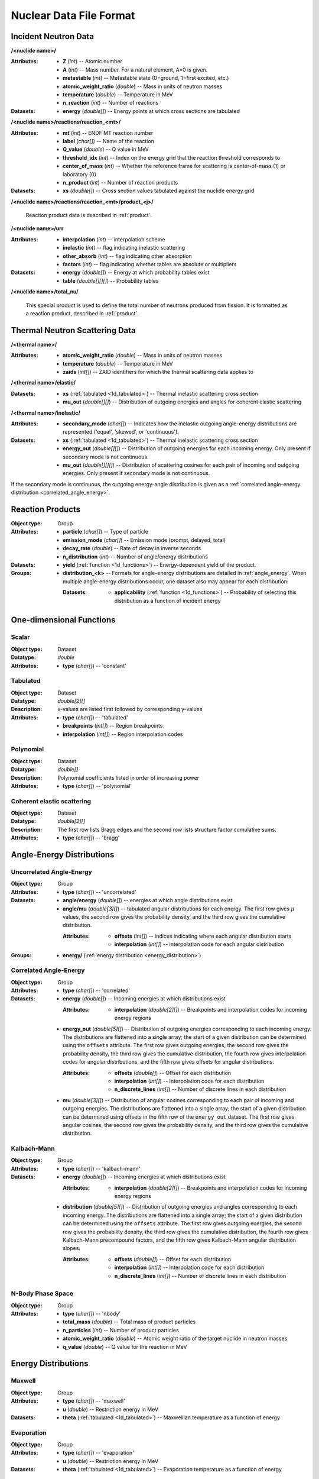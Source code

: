 .. _usersguide_nuclear_data:

========================
Nuclear Data File Format
========================

---------------------
Incident Neutron Data
---------------------


**/<nuclide name>/**

:Attributes: - **Z** (*int*) -- Atomic number
             - **A** (*int*) -- Mass number. For a natural element, A=0 is given.
             - **metastable** (*int*) -- Metastable state (0=ground, 1=first
               excited, etc.)
             - **atomic_weight_ratio** (*double*) -- Mass in units of neutron masses
             - **temperature** (*double*) -- Temperature in MeV
             - **n_reaction** (*int*) -- Number of reactions

:Datasets: - **energy** (*double[]*) -- Energy points at which cross sections are tabulated

**/<nuclide name>/reactions/reaction_<mt>/**

:Attributes: - **mt** (*int*) -- ENDF MT reaction number
             - **label** (*char[]*) -- Name of the reaction
             - **Q_value** (*double*) -- Q value in MeV
             - **threshold_idx** (*int*) -- Index on the energy grid that the
               reaction threshold corresponds to
             - **center_of_mass** (*int*) -- Whether the reference frame for
               scattering is center-of-mass (1) or laboratory (0)
             - **n_product** (*int*) -- Number of reaction products

:Datasets: - **xs** (*double[]*) -- Cross section values tabulated against the nuclide energy grid

**/<nuclide name>/reactions/reaction_<mt>/product_<j>/**

   Reaction product data is described in :ref:`product`.

**/<nuclide name>/urr**

:Attributes: - **interpolation** (*int*) -- interpolation scheme
             - **inelastic** (*int*) -- flag indicating inelastic scattering
             - **other_absorb** (*int*) -- flag indicating other absorption
             - **factors** (*int*) -- flag indicating whether tables are
               absolute or multipliers

:Datasets: - **energy** (*double[]*) -- Energy at which probability tables exist
           - **table** (*double[][][]*) -- Probability tables

**/<nuclide name>/total_nu/**

   This special product is used to define the total number of neutrons produced
   from fission. It is formatted as a reaction product, described in
   :ref:`product`.

-------------------------------
Thermal Neutron Scattering Data
-------------------------------

**/<thermal name>/**

:Attributes: - **atomic_weight_ratio** (*double*) -- Mass in units of neutron masses
             - **temperature** (*double*) -- Temperature in MeV
             - **zaids** (*int[]*) -- ZAID identifiers for which the thermal
               scattering data applies to

**/<thermal name>/elastic/**

:Datasets: - **xs** (:ref:`tabulated <1d_tabulated>`) -- Thermal inelastic
             scattering cross section
           - **mu_out** (*double[][]*) -- Distribution of outgoing energies
             and angles for coherent elastic scattering

**/<thermal name>/inelastic/**

:Attributes:
             - **secondary_mode** (*char[]*) -- Indicates how the inelastic
               outgoing angle-energy distributions are represented ('equal',
               'skewed', or 'continuous').

:Datasets: - **xs** (:ref:`tabulated <1d_tabulated>`) -- Thermal inelastic
             scattering cross section
           - **energy_out** (*double[][]*) -- Distribution of outgoing
             energies for each incoming energy. Only present if secondary mode
             is not continuous.
           - **mu_out** (*double[][][]*) -- Distribution of scattering cosines
             for each pair of incoming and outgoing energies. Only present if
             secondary mode is not continuous.

If the secondary mode is continuous, the outgoing energy-angle distribution is
given as a :ref:`correlated angle-energy distribution
<correlated_angle_energy>`.

.. _product:

-----------------
Reaction Products
-----------------

:Object type: Group
:Attributes: - **particle** (*char[]*) -- Type of particle
             - **emission_mode** (*char[]*) -- Emission mode (prompt, delayed,
               total)
             - **decay_rate** (*double*) -- Rate of decay in inverse seconds
             - **n_distribution** (*int*) -- Number of angle/energy
               distributions
:Datasets:
           - **yield** (:ref:`function <1d_functions>`) -- Energy-dependent
             yield of the product.

:Groups:
         - **distribution_<k>** -- Formats for angle-energy distributions are
           detailed in :ref:`angle_energy`. When multiple angle-energy
           distributions occur, one dataset also may appear for each
           distribution:

           :Datasets:
                      - **applicability** (:ref:`function <1d_functions>`) --
                        Probability of selecting this distribution as a function
                        of incident energy

.. _1d_functions:

-------------------------
One-dimensional Functions
-------------------------

Scalar
------

:Object type: Dataset
:Datatype: *double*
:Attributes: - **type** (*char[]*) -- 'constant'

.. _1d_tabulated:

Tabulated
---------

:Object type: Dataset
:Datatype: *double[2][]*
:Description: x-values are listed first followed by corresponding y-values
:Attributes: - **type** (*char[]*) -- 'tabulated'
             - **breakpoints** (*int[]*) -- Region breakpoints
             - **interpolation** (*int[]*) -- Region interpolation codes

Polynomial
----------

:Object type: Dataset
:Datatype: *double[]*
:Description: Polynomial coefficients listed in order of increasing power
:Attributes: - **type** (*char[]*) -- 'polynomial'

Coherent elastic scattering
---------------------------

:Object type: Dataset
:Datatype: *double[2][]*
:Description: The first row lists Bragg edges and the second row lists structure
              factor cumulative sums.
:Attributes: - **type** (*char[]*) -- 'bragg'

.. _angle_energy:

--------------------------
Angle-Energy Distributions
--------------------------

Uncorrelated Angle-Energy
-------------------------

:Object type: Group
:Attributes: - **type** (*char[]*) -- 'uncorrelated'
:Datasets: - **angle/energy** (*double[]*) -- energies at which angle distributions exist
           - **angle/mu** (*double[3][]*) -- tabulated angular distributions for
             each energy. The first row gives :math:`\mu` values, the second row
             gives the probability density, and the third row gives the
             cumulative distribution.

             :Attributes: - **offsets** (*int[]*) -- indices indicating where
                            each angular distribution starts
                          - **interpolation** (*int[]*) -- interpolation code
                            for each angular distribution

:Groups: - **energy/** (:ref:`energy distribution <energy_distribution>`)

.. _correlated_angle_energy:

Correlated Angle-Energy
-----------------------

:Object type: Group
:Attributes: - **type** (*char[]*) -- 'correlated'
:Datasets: - **energy** (*double[]*) -- Incoming energies at which distributions exist

             :Attributes:
                          - **interpolation** (*double[2][]*) -- Breakpoints and
                            interpolation codes for incoming energy regions

           - **energy_out** (*double[5][]*) -- Distribution of outgoing energies
             corresponding to each incoming energy. The distributions are
             flattened into a single array; the start of a given distribution
             can be determined using the ``offsets`` attribute. The first row
             gives outgoing energies, the second row gives the probability
             density, the third row gives the cumulative distribution, the
             fourth row gives interpolation codes for angular distributions, and
             the fifth row gives offsets for angular distributions.

             :Attributes: - **offsets** (*double[]*) -- Offset for each
                            distribution
                          - **interpolation** (*int[]*) -- Interpolation code
                            for each distribution
                          - **n_discrete_lines** (*int[]*) -- Number of discrete
                            lines in each distribution

           - **mu** (*double[3][]*) -- Distribution of angular cosines
             corresponding to each pair of incoming and outgoing energies. The
             distributions are flattened into a single array; the start of a
             given distribution can be determined using offsets in the fifth row
             of the ``energy_out`` dataset. The first row gives angular cosines,
             the second row gives the probability density, and the third row
             gives the cumulative distribution.

Kalbach-Mann
------------

:Object type: Group
:Attributes: - **type** (*char[]*) -- 'kalbach-mann'
:Datasets: - **energy** (*double[]*) -- Incoming energies at which distributions exist

             :Attributes:
                          - **interpolation** (*double[2][]*) -- Breakpoints and
                            interpolation codes for incoming energy regions

           - **distribution** (*double[5][]*) -- Distribution of outgoing
             energies and angles corresponding to each incoming energy. The
             distributions are flattened into a single array; the start of a
             given distribution can be determined using the ``offsets``
             attribute. The first row gives outgoing energies, the second row
             gives the probability density, the third row gives the cumulative
             distribution, the fourth row gives Kalbach-Mann precompound
             factors, and the fifth row gives Kalbach-Mann angular distribution
             slopes.

             :Attributes: - **offsets** (*double[]*) -- Offset for each
                            distribution
                          - **interpolation** (*int[]*) -- Interpolation code
                            for each distribution
                          - **n_discrete_lines** (*int[]*) -- Number of discrete
                            lines in each distribution

N-Body Phase Space
------------------

:Object type: Group
:Attributes: - **type** (*char[]*) -- 'nbody'
             - **total_mass** (*double*) -- Total mass of product particles
             - **n_particles** (*int*) -- Number of product particles
             - **atomic_weight_ratio** (*double*) -- Atomic weight ratio of the
               target nuclide in neutron masses
             - **q_value** (*double*) -- Q value for the reaction in MeV

.. _energy_distribution:

--------------------
Energy Distributions
--------------------

Maxwell
-------

:Object type: Group
:Attributes: - **type** (*char[]*) -- 'maxwell'
             - **u** (*double*) -- Restriction energy in MeV
:Datasets:
           - **theta** (:ref:`tabulated <1d_tabulated>`) -- Maxwellian
             temperature as a function of energy

Evaporation
-----------

:Object type: Group
:Attributes: - **type** (*char[]*) -- 'evaporation'
             - **u** (*double*) -- Restriction energy in MeV
:Datasets:
           - **theta** (:ref:`tabulated <1d_tabulated>`) -- Evaporation
             temperature as a function of energy

Watt Fission Spectrum
---------------------

:Object type: Group
:Attributes: - **type** (*char[]*) -- 'watt'
             - **u** (*double*) -- Restriction energy in MeV
:Datasets: - **a** (:ref:`tabulated <1d_tabulated>`) -- Watt parameter :math:`a`
             as a function of incident energy
           - **b** (:ref:`tabulated <1d_tabulated>`) -- Watt parameter :math:`b`
             as a function of incident energy

Madland-Nix
-----------

:Object type: Group
:Attributes: - **type** (*char[]*) -- 'watt'
             - **efl** (*double*) -- Average energy of light fragment in eV
             - **efh** (*double*) -- Average energy of heavy fragment in eV

Discrete Photon
---------------

:Object type: Group
:Attributes: - **type** (*char[]*) -- 'discrete_photon'
             - **primary_flag** (*int*) -- Whether photon is a primary
             - **energy** (*double*) -- Photon energy in MeV
             - **atomic_weight_ratio** (*double*) -- Atomic weight ratio of
               target nuclide in neutron masses

Level Inelastic
---------------

:Object type: Group
:Attributes: - **type** (*char[]*) -- 'level'
             - **threshold** (*double*) -- Energy threshold in the laboratory
               system in MeV
             - **mass_ratio** (*double*) -- :math:`(A/(A + 1))^2`

Continuous Tabular
------------------

:Object type: Group
:Attributes: - **type** (*char[]*) -- 'continuous'
:Datasets: - **energy** (*double[]*) -- Incoming energies at which distributions exist

             :Attributes:
                          - **interpolation** (*double[2][]*) -- Breakpoints and
                            interpolation codes for incoming energy regions

           - **distribution** (*double[3][]*) -- Distribution of outgoing
             energies corresponding to each incoming energy. The distributions
             are flattened into a single array; the start of a given
             distribution can be determined using the ``offsets`` attribute. The
             first row gives outgoing energies, the second row gives the
             probability density, and the third row gives the cumulative
             distribution.

             :Attributes: - **offsets** (*double[]*) -- Offset for each
                            distribution
                          - **interpolation** (*int[]*) -- Interpolation code
                            for each distribution
                          - **n_discrete_lines** (*int[]*) -- Number of discrete
                            lines in each distribution
